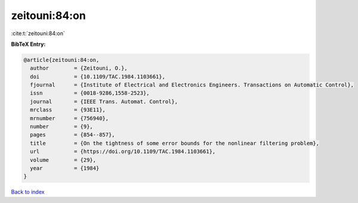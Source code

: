 zeitouni:84:on
==============

:cite:t:`zeitouni:84:on`

**BibTeX Entry:**

.. code-block:: bibtex

   @article{zeitouni:84:on,
     author        = {Zeitouni, O.},
     doi           = {10.1109/TAC.1984.1103661},
     fjournal      = {Institute of Electrical and Electronics Engineers. Transactions on Automatic Control},
     issn          = {0018-9286,1558-2523},
     journal       = {IEEE Trans. Automat. Control},
     mrclass       = {93E11},
     mrnumber      = {756940},
     number        = {9},
     pages         = {854--857},
     title         = {On the tightness of some error bounds for the nonlinear filtering problem},
     url           = {https://doi.org/10.1109/TAC.1984.1103661},
     volume        = {29},
     year          = {1984}
   }

`Back to index <../By-Cite-Keys.html>`_
